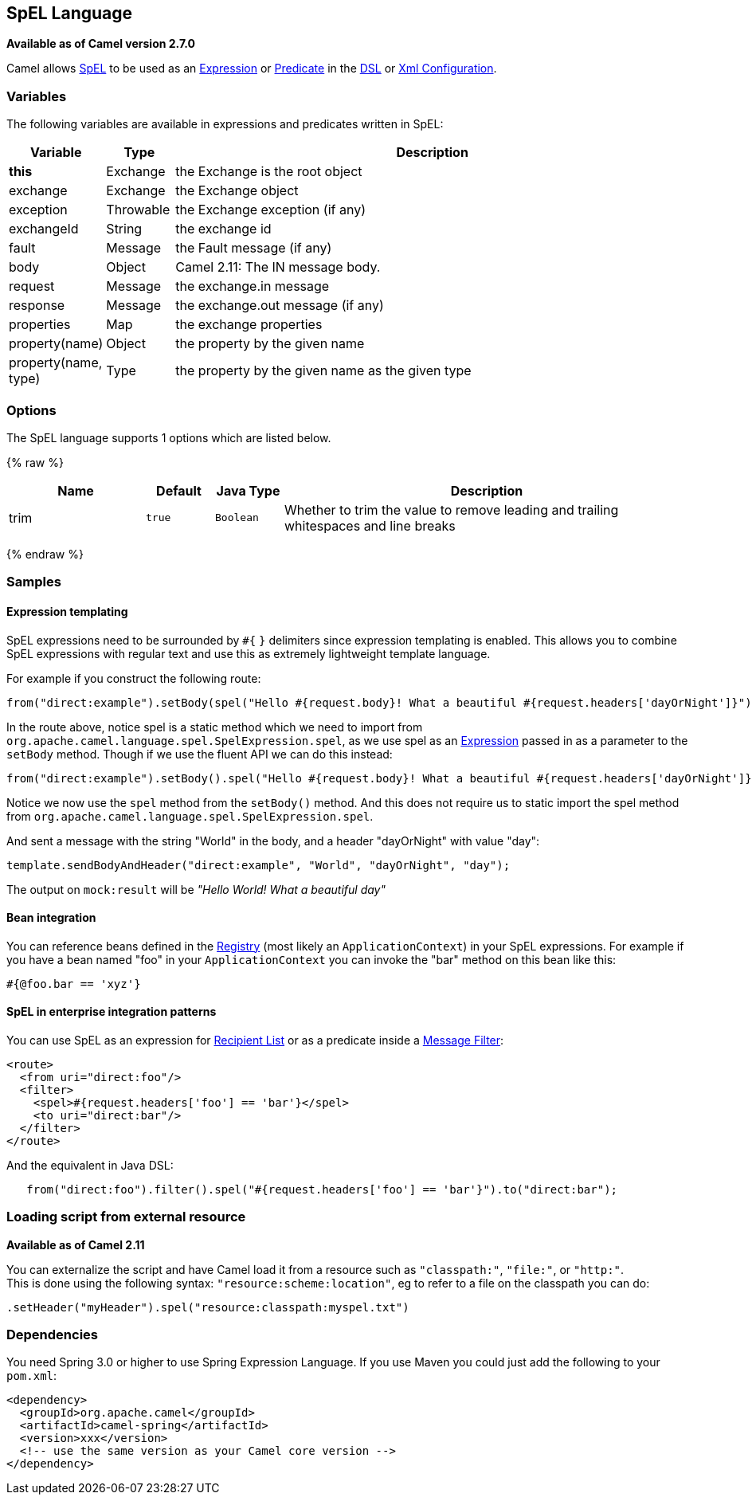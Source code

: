 ## SpEL Language

*Available as of Camel version 2.7.0*

Camel allows
http://static.springsource.org/spring/docs/current/spring-framework-reference/htmlsingle/spring-framework-reference.html#expressions[SpEL]
to be used as an link:expression.html[Expression] or
link:predicate.html[Predicate] in the link:dsl.html[DSL] or
link:xml-configuration.html[Xml Configuration].

### Variables

The following variables are available in expressions and predicates
written in SpEL:

[width="100%",cols="10%,10%,80%",options="header",]
|=======================================================================
|Variable |Type |Description

|*this* |Exchange |the Exchange is the root object

|exchange |Exchange |the Exchange object

|exception |Throwable |the Exchange exception (if any)

|exchangeId |String |the exchange id

|fault |Message |the Fault message (if any)

|body |Object |Camel 2.11: The IN message body.

|request |Message |the exchange.in message

|response |Message |the exchange.out message (if any)

|properties |Map |the exchange properties

|property(name) |Object |the property by the given name

|property(name, type) |Type |the property by the given name as the given type
|=======================================================================

### Options

// language options: START
The SpEL language supports 1 options which are listed below.



{% raw %}
[width="100%",cols="2,1m,1m,6",options="header"]
|=======================================================================
| Name | Default | Java Type | Description
| trim | true | Boolean | Whether to trim the value to remove leading and trailing whitespaces and line breaks
|=======================================================================
{% endraw %}
// language options: END

### Samples

#### Expression templating

SpEL expressions need to be surrounded by `#{` `}` delimiters since
expression templating is enabled. This allows you to combine SpEL
expressions with regular text and use this as extremely lightweight
template language.

For example if you construct the following route:

[source,java]
-----------------------------------------------------------------------------------------------------------------------------------
from("direct:example").setBody(spel("Hello #{request.body}! What a beautiful #{request.headers['dayOrNight']}")).to("mock:result");
-----------------------------------------------------------------------------------------------------------------------------------

In the route above, notice spel is a static method which we need to
import from `org.apache.camel.language.spel.SpelExpression.spel`, as we
use spel as an link:expression.html[Expression] passed in as a parameter
to the `setBody` method. Though if we use the fluent API we can do this
instead:

[source,java]
------------------------------------------------------------------------------------------------------------------------------------
from("direct:example").setBody().spel("Hello #{request.body}! What a beautiful #{request.headers['dayOrNight']}").to("mock:result");
------------------------------------------------------------------------------------------------------------------------------------

Notice we now use the `spel` method from the `setBody()` method. And
this does not require us to static import the spel method from
`org.apache.camel.language.spel.SpelExpression.spel`.

And sent a message with the string "World" in the body, and a header
"dayOrNight" with value "day":

[source,java]
---------------------------------------------------------------------------
template.sendBodyAndHeader("direct:example", "World", "dayOrNight", "day");
---------------------------------------------------------------------------

The output on `mock:result` will be _"Hello World! What a beautiful
day"_

#### Bean integration

You can reference beans defined in the link:registry.html[Registry]
(most likely an `ApplicationContext`) in your SpEL expressions. For
example if you have a bean named "foo" in your `ApplicationContext` you
can invoke the "bar" method on this bean like this:

[source,java]
--------------------
#{@foo.bar == 'xyz'}
--------------------

#### SpEL in enterprise integration patterns

You can use SpEL as an expression for link:recipient-list.html[Recipient
List] or as a predicate inside a link:message-filter.html[Message
Filter]:

[source,xml]
---------------------------------------------------
<route>
  <from uri="direct:foo"/>
  <filter>
    <spel>#{request.headers['foo'] == 'bar'}</spel>
    <to uri="direct:bar"/>
  </filter>
</route>
---------------------------------------------------

And the equivalent in Java DSL:

[source,java]
-------------------------------------------------------------------------------------------
   from("direct:foo").filter().spel("#{request.headers['foo'] == 'bar'}").to("direct:bar");
-------------------------------------------------------------------------------------------

### Loading script from external resource

*Available as of Camel 2.11*

You can externalize the script and have Camel load it from a resource
such as `"classpath:"`, `"file:"`, or `"http:"`. +
 This is done using the following syntax: `"resource:scheme:location"`,
eg to refer to a file on the classpath you can do:

[source,java]
------------------------------------------------------------
.setHeader("myHeader").spel("resource:classpath:myspel.txt")
------------------------------------------------------------

### Dependencies

You need Spring 3.0 or higher to use Spring Expression Language. If you
use Maven you could just add the following to your `pom.xml`:

[source,xml]
----------------------------------------------------------
<dependency>
  <groupId>org.apache.camel</groupId>
  <artifactId>camel-spring</artifactId>
  <version>xxx</version>
  <!-- use the same version as your Camel core version -->
</dependency>
----------------------------------------------------------